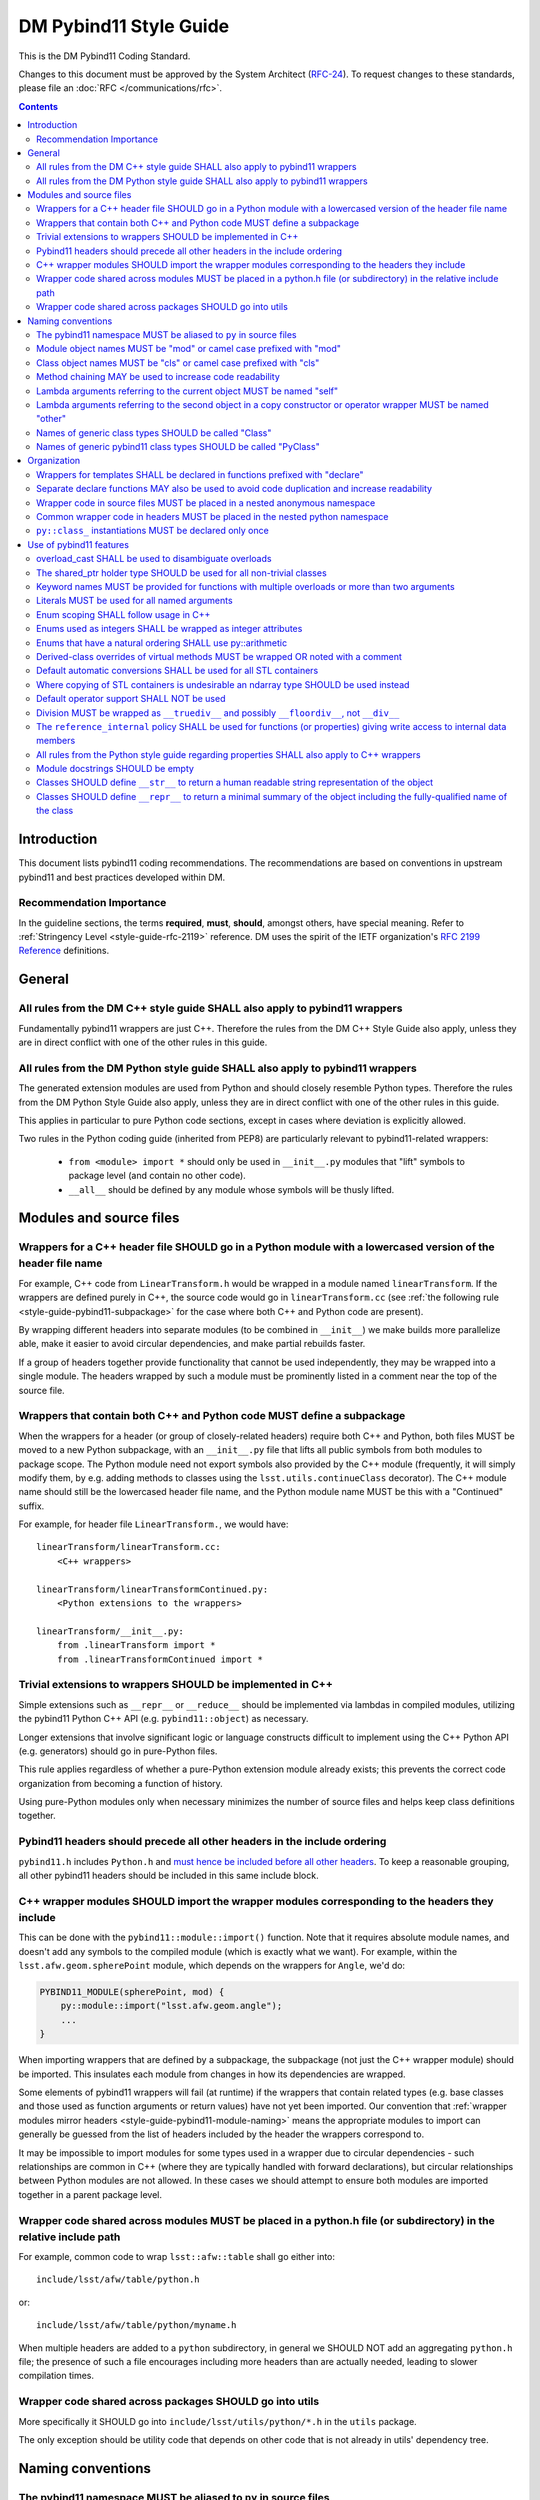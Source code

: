 #######################
DM Pybind11 Style Guide
#######################

This is the DM Pybind11 Coding Standard.

Changes to this document must be approved by the System Architect (`RFC-24 <https://jira.lsstcorp.org/browse/RFC-24>`_).
To request changes to these standards, please file an :doc:`RFC </communications/rfc>`.

.. contents::
    :depth: 4

.. _style-guide-pybind11-modules-and-source-files:

Introduction
============

This document lists pybind11 coding recommendations.
The recommendations are based on conventions in upstream pybind11 and best practices developed within DM.

.. _style-guide-pybind11-intro-vocab:

Recommendation Importance
-------------------------

In the guideline sections, the terms **required**, **must**, **should**, amongst others, have special meaning.
Refer to :ref:`Stringency Level <style-guide-rfc-2119>` reference.
DM uses the spirit of the IETF organization's `RFC 2199 Reference <http://www.ietf.org/rfc/rfc2119.txt>`_ definitions.

General
=======

.. _style-guide-pybind11-cpp-rules:

All rules from the DM C++ style guide SHALL also apply to pybind11 wrappers
---------------------------------------------------------------------------

Fundamentally pybind11 wrappers are just C++. Therefore the rules from the DM C++ Style Guide also apply, unless they are in direct conflict with one of the other rules in this guide.

.. _style-guide-pybind11-py-rules:

All rules from the DM Python style guide SHALL also apply to pybind11 wrappers
------------------------------------------------------------------------------

The generated extension modules are used from Python and should closely resemble Python types.
Therefore the rules from the DM Python Style Guide also apply, unless they are in direct conflict with one of the other rules in this guide.

This applies in particular to pure Python code sections, except in cases where deviation is explicitly allowed.

Two rules in the Python coding guide (inherited from PEP8) are particularly relevant to pybind11-related wrappers:

 - ``from <module> import *`` should only be used in ``__init__.py`` modules that "lift" symbols to package level (and contain no other code).

 - ``__all__`` should be defined by any module whose symbols will be thusly lifted.

Modules and source files
========================

.. _style-guide-pybind11-module-naming:

Wrappers for a C++ header file SHOULD go in a Python module with a lowercased version of the header file name
-------------------------------------------------------------------------------------------------------------

For example, C++ code from ``LinearTransform.h`` would be wrapped in a module named ``linearTransform``.  If the wrappers are defined purely in C++, the source code would go in ``linearTransform.cc`` (see :ref:`the following rule <style-guide-pybind11-subpackage>` for the case where both C++ and Python code are present).

By wrapping different headers into separate modules (to be combined in ``__init__``) we make builds more parallelize able, make it easier to avoid circular dependencies, and make partial rebuilds faster.

If a group of headers together provide functionality that cannot be used independently, they may be wrapped into a single module.  The headers wrapped by such a module must be prominently listed in a comment near the top of the source file.

.. _style-guide-pybind11-subpackage:

Wrappers that contain both C++ and Python code MUST define a subpackage
-----------------------------------------------------------------------

When the wrappers for a header (or group of closely-related headers) require both C++ and Python, both files MUST be moved to a new Python subpackage, with an ``__init__.py`` file that lifts all public symbols from both modules to package scope.  The Python module need not export symbols also provided by the C++ module (frequently, it will simply modify them, by e.g. adding methods to classes using the ``lsst.utils.continueClass`` decorator).  The C++ module name should still be the lowercased header file name, and the Python module name MUST be this with a "Continued" suffix.

For example, for header file ``LinearTransform.``, we would have::

    linearTransform/linearTransform.cc:
        <C++ wrappers>

    linearTransform/linearTransformContinued.py:
        <Python extensions to the wrappers>

    linearTransform/__init__.py:
        from .linearTransform import *
        from .linearTransformContinued import *

.. _style-guide-pybind11-cpp-vs-python:

Trivial extensions to wrappers SHOULD be implemented in C++
-----------------------------------------------------------

Simple extensions such as ``__repr__`` or ``__reduce__`` should be implemented via lambdas in compiled modules, utilizing the pybind11 Python C++ API (e.g. ``pybind11::object``) as necessary.

Longer extensions that involve significant logic or language constructs difficult to implement using the C++ Python API (e.g. generators) should go in pure-Python files.

This rule applies regardless of whether a pure-Python extension module already exists; this prevents the correct code organization from becoming a function of history.

Using pure-Python modules only when necessary minimizes the number of source files and helps keep class definitions together.

.. _style-guide-pybind11-include:

Pybind11 headers should precede all other headers in the include ordering
-------------------------------------------------------------------------

``pybind11.h`` includes ``Python.h`` and `must hence be included before all other headers <https://docs.python.org/3/c-api/intro.html#include-files>`_.
To keep a reasonable grouping, all other pybind11 headers should be included in this same include block.

.. _style-guide-pybind11-import:

C++ wrapper modules SHOULD import the wrapper modules corresponding to the headers they include
-----------------------------------------------------------------------------------------------

This can be done with the ``pybind11::module::import()`` function.  Note that it requires absolute module names, and doesn't add any symbols to the compiled module (which is exactly what we want).  For example, within the ``lsst.afw.geom.spherePoint`` module, which depends on the wrappers for ``Angle``, we'd do:

.. code-block:: cpp

    PYBIND11_MODULE(spherePoint, mod) {
        py::module::import("lsst.afw.geom.angle");
        ...
    }

When importing wrappers that are defined by a subpackage, the subpackage (not just the C++ wrapper module) should be imported.  This insulates each module from changes in how its dependencies are wrapped.

Some elements of pybind11 wrappers will fail (at runtime) if the wrappers that contain related types (e.g. base classes and those used as function arguments or return values) have not yet been imported.  Our convention that :ref:`wrapper modules mirror headers <style-guide-pybind11-module-naming>` means the appropriate modules to import can generally be guessed from the list of headers included by the header the wrappers correspond to.

It may be impossible to import modules for some types used in a wrapper due to circular dependencies - such relationships are common in C++ (where they are typically handled with forward declarations), but circular relationships between Python modules are not allowed.  In these cases we should attempt to ensure both modules are imported together in a parent package level.

.. _style-guide-pybind11-cross-module-code-location:

Wrapper code shared across modules MUST be placed in a python.h file (or subdirectory) in the relative include path
-------------------------------------------------------------------------------------------------------------------

For example, common code to wrap ``lsst::afw::table`` shall go either into::

    include/lsst/afw/table/python.h

or::

    include/lsst/afw/table/python/myname.h

When multiple headers are added to a ``python`` subdirectory, in general we SHOULD NOT add an aggregating ``python.h`` file; the presence of such a file encourages including more headers than are actually needed, leading to slower compilation times.

.. seealso::

    :ref:`The namespace rules. <style-guide-pybind11-common-code-namespace>`

.. _style-guide-pybind11-cross-package-code-location:

Wrapper code shared across packages SHOULD go into utils
--------------------------------------------------------

More specifically it SHOULD go into ``include/lsst/utils/python/*.h`` in the ``utils`` package.

The only exception should be utility code that depends on other code that is not already in utils' dependency tree.

Naming conventions
==================

.. _style-guide-pybind11-alias:

The pybind11 namespace MUST be aliased to ``py`` in source files
----------------------------------------------------------------

All pybind11 wrapper modules should include:

.. code-block:: cpp

    namespace py = pybind11;

This alias MUST NOT be defined at namespace scope in header files (see :ref:`C++ rule 4-13 <style-guide-cpp-4-13>`), though it MAY be defined locally within functions in headers.  For example:

.. code-block:: cpp

    #include "pybind11/pybind11.h"

    namespace py = pybind11;  // required in .cc, not allowed in .h

    namespace lsst { namespace afw { namespace geom { namespace {

    void declareFunctions(py::module & mod) {
        namespace py = pybind11; // okay in .h, unnecessary in .cc
        ...
    }

    }}}} // namespace lsst::afw::geom::<anonymous>

.. _style-guide-pybind11-module-prefix:

Module object names MUST be "mod" or camel case prefixed with "mod"
-------------------------------------------------------------------

If a wrapper only contains one module instance the name of the object shall be ``mod``.
Otherwise (e.g. if another module is imported into a local variable) it shall be camel case prefixed with ``mod`` as in ``modExample``.

.. _style-guide-pybind11-class-prefix:

Class object names MUST be "cls" or camel case prefixed with "cls"
------------------------------------------------------------------

If a wrapper only wraps one class the name of the pybind11 class object shall be ``cls``.
Otherwise it shall be camel case prefixed with ``cls`` as in ``clsExample``.

When a wrapper wraps multiple classes it is recommended you define a separate function to wrap each class.
Each wrapper function takes the module as an argument and uses ``cls`` as the variable name for the pybind11 class object.

When using a ``cls`` prefix, it is **strongly** encouraged to use the full class name for the remainder.
However you MAY also use an abbreviated name.

.. _style-guide-pybind11-method-chaining:

Method chaining MAY be used to increase code readability
--------------------------------------------------------

When a named class object is not needed, chaining methods can reduce boilerplate.

For example:

.. code-block:: cpp

    py::class_<Example>(mod, "Example")
        .def("foo", &Example::foo)
        .def("bar", &Example::bar);

This syntax is essentially always used with ``enum`` (see :ref:`enum syntax <style-guide-pybind11-enum-scoping>`).

.. _style-guide-pybind11-lambda-self-argument:

Lambda arguments referring to the current object MUST be named "self"
---------------------------------------------------------------------

For example:

.. code-block:: cpp

    clsExample.def("f", [](Example const & self, ... ) { ... });

.. _style-guide-pybind11-lambda-other-argument:

Lambda arguments referring to the second object in a copy constructor or operator wrapper MUST be named "other"
---------------------------------------------------------------------------------------------------------------

For example:

.. code-block:: cpp

    clsExample.def("__eq__", [](Example const & self, Example const & other) { ... });

.. _style-guide-pybind11-class-alias:

Names of generic class types SHOULD be called "Class"
-----------------------------------------------------

It is sometimes desirable to give a class type a generic name (either as ``typename``, ``typedef`` or ``using`` alias).
In such cases prefer to call the type ``Class``.
This is especially common in :ref:`declare functions <style-guide-pybind11-declare-template-wrappers>`.

.. _style-guide-pybind11-class-object-alias:

Names of generic pybind11 class types SHOULD be called "PyClass"
----------------------------------------------------------------

When a generic type name or alias refers to a ``pybind11::class_<Ts...>`` object prefer to call it ``PyClass``.
This is especially again common in :ref:`declare functions <style-guide-pybind11-declare-template-wrappers>`.

Organization
============

.. _style-guide-pybind11-declare-template-wrappers:

Wrappers for templates SHALL be declared in functions prefixed with "declare"
-----------------------------------------------------------------------------

The wrapper for the templated type ``Example<T>`` shall be added by a declare function:

.. code-block:: cpp

    namespace {
        template <typename T>
        void declareExample(py::module & mod, std::string const & suffix) {
            using Class = Example<T>;
            py::class<Class, std::shared_ptr<Class>> cls(mod, ("Example" + suffix).c_str());

            cls.def("test", &Class::test);
            ...
        }
    }

    ...

    PYBIND11_MODULE(_Example, mod) {
        declareExample<float>(mod, "F");
        declareExample<int>(mod, "I");
        ...
    }

The return type may be non-void in case more functionality needs to be added later.
The suffix argument may be omitted when not needed (e.g. when adding function overloads).

.. _style-guide-pybind11-declare-usage:

Separate declare functions MAY also be used to avoid code duplication and increase readability
----------------------------------------------------------------------------------------------

In some cases it is useful to split up wrapping over multiple (non-templated) declare functions.
For instance when multiple classes are defined in a single module, or when classes share many related methods.

For example:

.. code-block:: cpp

    template <typename Class, typename PyClass>
    void declareCommon(PyClass & cls) {
        cls.def("read", &Class::read);
    }

    void declareFoo(py::module & mod) {
        py::class_<Foo> cls(mod, "Foo");

        declareCommon<Foo>(cls);
    }

    void declareBar(py::module & mod) {
        py::class_<Bar> cls(mod, "Bar");

        declareCommon<Bar>(cls);
    }

.. _style-guide-pybind11-wrapper-code-source-file-namespace:

Wrapper code in source files MUST be placed in a nested anonymous namespace
---------------------------------------------------------------------------

For example:

.. code-block:: cpp

    namespace lsst {
    namespace sphgeom {

    namespace {

    ...  // declare functions...

    }  // namespace

    PYBIND11_MODULE(...
       ...
    }

    }  // namespace sphgeom
    }  // namespace lsst

Using anonymous namespaces ensures symbols that need not be public aren't, avoiding name clashes, reducing the size of libraries, and improving link times.

.. _style-guide-pybind11-common-code-namespace:

Common wrapper code in headers MUST be placed in the nested python namespace
----------------------------------------------------------------------------

For example:

.. code-block:: cpp

    namespace lsst {
    namespace sphgeom {
    namespace python {

    ...  // declare functions...

    }  // namespace python
    }  // namespace sphgeom
    }  // namespace lsst

.. _style-guide-pybind11-class-object-dupplication:

``py::class_`` instantiations MUST be declared only once
--------------------------------------------------------

Because ``py::class_`` objects take many template arguments (which may change), an instantiation for a C++ type must be declared in exactly one place.
If this type must appear in places other than the declaration of ``py::class_`` instance, such as a ``declare`` function, a type alias or template type deduction should be used to avoid repeating the full ``py::class_`` type.

When no template deduction is needed, a type alias is usually preferable:

.. code-block:: cpp

    using PyThing = py::class_<Thing>;

    declareCommon(PyThing & cls) {
        ...
    }

    PYBIND11_MODULE(_Thing, mod) {
        PyThing cls(...);
        declareThingMethods(cls);
    }

If template deduction is used, it should be used on the full type, not the template parameters for ``py::class_`` itself:

.. code-block:: cpp

    template <typename PyClass>
    declareCommon(PyClass & cls) {
        ...
    }

    PYBIND11_MODULE(_Thing, mod) {
        py::class_<Thing> cls(...);
        declareCommon(cls);
    }

There should be no need to provide the template parameters explicitly when calling ``declareCommon`` here; they are inferred from the type passed to it.

Use of pybind11 features
========================

.. _style-guide-pybind11-overload-disambiguation:

overload_cast SHALL be used to disambiguate overloads
----------------------------------------------------------------------

Example:

.. code-block:: cpp

    // overloaded function
    mod.def("test", py::overload_cast<int>(test));
    mod.def("test", py::overload_cast<double>(test));

    // overloaded class member function
    cls.def("computeSomething",
            py::overload_cast<int, double>(&MyClass::computeSomething, py::const_),
            "firstParam"_a, "anotherParam"_a);
    cls.def("computeSomething",
            py::overload_cast<int, std::string>(&MyClass::computeSomething, py::const_),
            "firstParam"_a, "anotherParam"_a="foo");

Note that ``py::const_`` is necessary for a const member function.

.. _style-guide-pybind11-holder-type:

The shared_ptr holder type SHOULD be used for all non-trivial classes
---------------------------------------------------------------------

By not specifying a holder type explicitly it becomes ``unique_ptr``, but it is hard to anticipate when wrapping a class whether any downstream code will later use it with ``shared_ptr``.
Moreover, C++ functions taking ``unique_ptr`` arguments can never be wrapped intuitively in Python (because Python has no output arguments or ownership transfer), so we do not need to worry about wrapped instances held by ``shared_ptr`` that must be converted to ``unique_ptr`` for a function call.

The only classes that should be wrapped with ``unique_ptr`` are non polymorphic classes that are always passed by value or reference in C++ and are small enough that ``shared_ptr`` represents a significant overhead.

Note that this does not mean that ``shared_ptr`` must be used in C++ code in preference to other options; the :ref:`C++ coding guidelines on when to use them <style-guide-cpp-5-24b>` still apply.

.. _style-guide-pybind11-keyword-arguments:

Keyword names MUST be provided for functions with multiple overloads or more than two arguments
-----------------------------------------------------------------------------------------------

Keyword arguments make Python code significantly more readable, especially when distinguishing between overloads or in long function signatures.

Keyword arguments MAY be provided for non-overloaded functions with two or fewer arguments, and are strongly encouraged if the meaning or order of the arguments is not apparent from the function name.

.. _style-guide-pybind11-keyword-argument-literals:

Literals MUST be used for all named arguments
----------------------------------------------

The `_a` argument literal, from `pybind11::literals` MUST be used for all named arguments (e.g. ``mod.def("f", f, "arg1"_a, "arg2"_a);``).
The ``py::arg()`` construct SHALL NOT be used.

.. _style-guide-pybind11-enum-scoping:

Enum scoping SHALL follow usage in C++
--------------------------------------

* Unscoped enums SHALL export their names into the class scope using ``.export_values``:

.. code-block:: cpp

    py::enum_<Class::State>(cls, "State")
        .value("RED", &Class::State::RED)
        .value("GREEN", &Class::State::GREEN)
        .export_values();

* Scoped enums (i.e. ``enum class`` in C++) SHALL NOT use ``.export_values``.

.. _style-guide-pybind11-enums-as-integers:

Enums used as integers SHALL be wrapped as integer attributes
-------------------------------------------------------------

Regular (non-class) enums are frequently used in C++ to define a set of related integer constants rather than an actual enumeration.
Enums whose values are defined to be distinct bits (e.g. ``0x01``, ``0x02``, ``0x04``) are almost certainly used only as integer constants.

These enums should be wrapped as simple integer class attributes rather than pybind11 enums, e.g.::

    cls.attr("NAME1") = py::cast(int(Class::NAME1));
    cls.attr("NAME2") = py::cast(int(Class::NAME2));

This avoids a need for casts in Python code to deal with the fact that pybind11 enumerations are not implicitly convertible to ``int`` (unlike C++).
Anonymous enums or enums with explicit values that are usable in bitwise operations should almost always be wrapped as integer attributes.

All other enums (those that are not used as a collection of integer constants) SHOULD be wrapped with ``py::enum_``.

.. _style-guide-pybind11-arithmetic-enum:

Enums that have a natural ordering SHALL use py::arithmetic
-----------------------------------------------------------

If enums exposed to Python have a natural ordering, and hence can be expected to be used in comparisons, ``py::enum_<ExampleEnum>(..., py::arithmetic())`` SHALL be used (instead of either not having comparison operators or wrapping them explicitly).

.. _style-guide-pybind11-virtual-methods:

Derived-class overrides of virtual methods MUST be wrapped OR noted with a comment
----------------------------------------------------------------------------------

Because C++ polymorphism ensures the right C++ implementation is always called, only the base class version of a virtual method strictly needs to be wrapped to get the right behavior.
And in some cases not wrapping a derived-class override can represent a significant reduction in code duplication.
But within a pybind11 file it is hard to identify which methods are virtual, and the absence of a method in wrappers is potentially confusing unless a comment indicates that the method is not wrapped because it is an override.

.. _style-guide-pybind11-stl-containers:

Default automatic conversions SHALL be used for all STL containers
------------------------------------------------------------------

The pybind11 header ``pybind11/stl.h`` provides automatic conversion support (to standard Python ``list``, ``set``, ``tuple`` and ``dict`` types) for most STL containers (i.e. ``std::vector``, ``std::set``, ``std::unordered_set``, ``std::pair``, ``std::tuple``, ``std::list``, ``std::map`` and ``std::unordered_map``).
These conversions shall always be used instead of manual wrapping.

Manual wrapping of a standard library type is not a local operation: defining such a wrapper can break code in other modules that use the same type but expect it to be returned to Python as a native Python container.

.. _style-guide-pybind11-stl-containers-alternative:

Where copying of STL containers is undesirable an ndarray type SHOULD be used instead
-------------------------------------------------------------------------------------

The ``ndarray`` C++ types can share storage with NumPy arrays.
This may sometimes require changes to the C++ API.

.. _style-guide-pybind11-operator:

Default operator support SHALL NOT be used
------------------------------------------

Support from the ``pybind11/operators.h`` header cannot be applied consistently and SHALL NOT be used.

Instead all operators are to be wrapped either directly as any other function:

.. code-block:: cpp

    clsExample.def("__eq__", &Example::operator==, py::is_operator());

or using a lambda function:

.. code-block:: cpp

    clsExample.def("__eq__", [](Example const & self, Example const & other) {
        return self == other;
    }, py::is_operator());

Please prefer only one style within a given module for readability.

.. note::

    ``py::is_operator()`` is necessary to get the correct ``NotImplemented`` return when called with unsupported types.  It should not be used in wrapping in-place operators (e.g. ``__iadd__``), however, as this can lead to confusing behavior.

.. _style-guide-pybind11-division:

Division MUST be wrapped as ``__truediv__`` and possibly ``__floordiv__``, not ``__div__``
---------------------------------------------------------------------------------------------

Wrapping ``__div__`` allows old-style division to work, which should be disallowed in all LSST Python code.  Not defining it turns subtle differences into easy-to-spot (and fix) exceptions.

The same rule applies for in-place operators:  ``__itruediv__`` and ``__ifloordiv__`` may be defined, but ``__idiv__`` should not.

.. _style-guide-pybind11-internal-data-member-access:

The ``reference_internal`` policy SHALL be used for functions (or properties) giving write access to internal data members
--------------------------------------------------------------------------------------------------------------------------

When a C++ method returns a non-const reference or (smart) pointer to a data member, it SHALL be wrapped with the ``py::return_value_policy::reference_internal`` call policy, even if there is an overload returning a const object of the same type.

When a C++ method returns a const reference or (smart) pointer to a data member (not a new object), and provides no non-const way to access that data member, that method SHALL be wrapped with the ``py::return_value_policy::automatic`` call policy (the default, so no need to specify), to prevent accidental modification of the internal data member (which is a much more serious offence in C++ than Python).

In rare cases, ``py::return_value_policy::reference_internal`` may be used if the expense of copying the object is large and the likelihood of accidental modification is low.

.. _style-guide-pybind11-properties:

All rules from the Python style guide regarding properties SHALL also apply to C++ wrappers
-------------------------------------------------------------------------------------------

.. note::

    These rules are currently under development.

.. _style-guide-pybind11-module-docstrings:

Module docstrings SHOULD be empty
---------------------------------

Wrapper module docstrings are not visible by users (since all classes are lifted into the package namespace by ``__init__.py``), and hence do not need to follow the usual requirements for module-level docstrings.
Empty docstrings are preferable to trivial strings that just duplicate information implicit in the naming conventions (e.g. "The 'thing' module provides wrappers for thing.h").

.. _style-guide-pybind11-str:

Classes SHOULD define ``__str__`` to return a human readable string representation of the object
------------------------------------------------------------------------------------------------

``__str__`` is intended to return a human readable string representation of the object.
Typically this can be the output of ``operator<<``:

.. code-block:: cpp

    cls.def("__str__", [](Class const& self) {
        std::ostringstream os;
        os << self;
        return os.str();
    });

.. _style-guide-pybind11-repr:

Classes SHOULD define ``__repr__`` to return a minimal summary of the object including the fully-qualified name of the class
----------------------------------------------------------------------------------------------------------------------------

``__repr__`` is intended to return a **minimal** summary of the object. It MUST include the fully-qualified name of the class, but MAY be defined to include per-instance values or a summary thereof.
For small objects, producing a string that can be passed to ``eval`` to reproduce the object is often a good guideline:

.. code-block:: cpp

    clsPoint2D.def("__str__", [](Point2D const& self) {
        return py::str("lsst.afw.geom.Point2D(%d, %d)").format(self.getX(), self.getY());
    });

